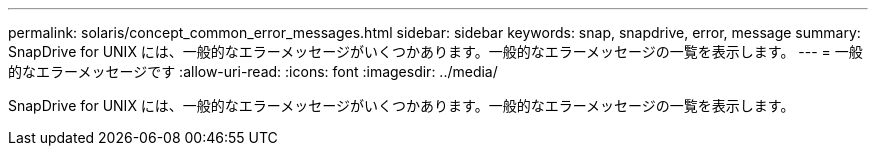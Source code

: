 ---
permalink: solaris/concept_common_error_messages.html 
sidebar: sidebar 
keywords: snap, snapdrive, error, message 
summary: SnapDrive for UNIX には、一般的なエラーメッセージがいくつかあります。一般的なエラーメッセージの一覧を表示します。 
---
= 一般的なエラーメッセージです
:allow-uri-read: 
:icons: font
:imagesdir: ../media/


[role="lead"]
SnapDrive for UNIX には、一般的なエラーメッセージがいくつかあります。一般的なエラーメッセージの一覧を表示します。
